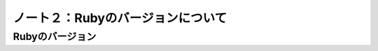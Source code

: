 ========================================
ノート２：Rubyのバージョンについて
========================================

Rubyのバージョン
----------------------------------------




